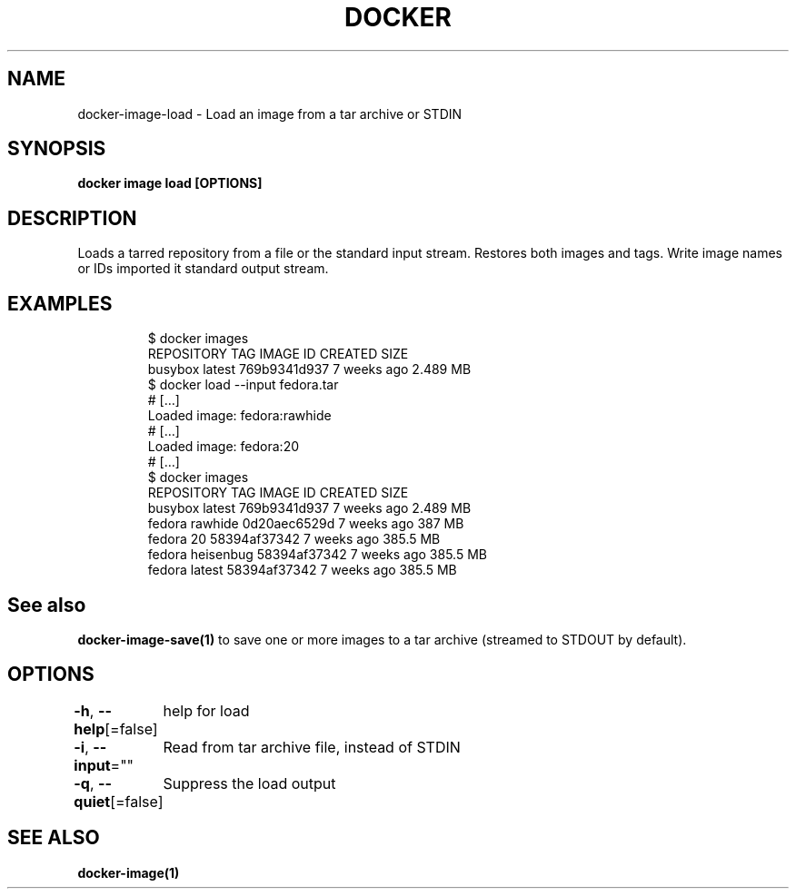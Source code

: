 .nh
.TH "DOCKER" "1" "Jun 2021" "Docker Community" "Docker User Manuals"

.SH NAME
.PP
docker\-image\-load \- Load an image from a tar archive or STDIN


.SH SYNOPSIS
.PP
\fBdocker image load [OPTIONS]\fP


.SH DESCRIPTION
.PP
Loads a tarred repository from a file or the standard input stream.
Restores both images and tags. Write image names or IDs imported it
standard output stream.


.SH EXAMPLES
.PP
.RS

.nf
$ docker images
REPOSITORY          TAG                 IMAGE ID            CREATED             SIZE
busybox             latest              769b9341d937        7 weeks ago         2.489 MB
$ docker load \-\-input fedora.tar
# […]
Loaded image: fedora:rawhide
# […]
Loaded image: fedora:20
# […]
$ docker images
REPOSITORY          TAG                 IMAGE ID            CREATED             SIZE
busybox             latest              769b9341d937        7 weeks ago         2.489 MB
fedora              rawhide             0d20aec6529d        7 weeks ago         387 MB
fedora              20                  58394af37342        7 weeks ago         385.5 MB
fedora              heisenbug           58394af37342        7 weeks ago         385.5 MB
fedora              latest              58394af37342        7 weeks ago         385.5 MB

.fi
.RE


.SH See also
.PP
\fBdocker\-image\-save(1)\fP to save one or more images to a tar archive (streamed to STDOUT by default).


.SH OPTIONS
.PP
\fB\-h\fP, \fB\-\-help\fP[=false]
	help for load

.PP
\fB\-i\fP, \fB\-\-input\fP=""
	Read from tar archive file, instead of STDIN

.PP
\fB\-q\fP, \fB\-\-quiet\fP[=false]
	Suppress the load output


.SH SEE ALSO
.PP
\fBdocker\-image(1)\fP
